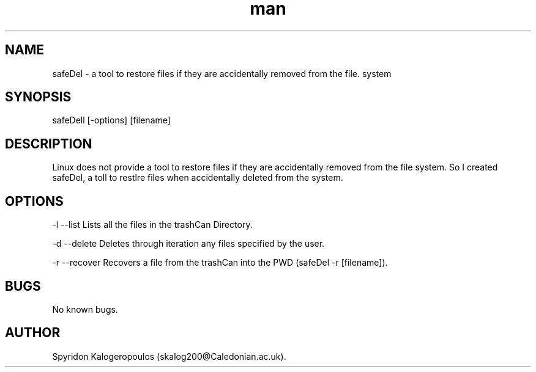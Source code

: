 .\" Manpage for safeDel.
.\" Contact skalog200@caledonian.ac.uk to correct errors or typos.
.TH man 8 "Sat 3 Nov 2018" "1.0" "safeDel man page"
.SH NAME
safeDel \- a tool to restore files if they are accidentally removed from the file. system 
.SH SYNOPSIS
safeDell [-options] [filename]
.SH DESCRIPTION
Linux does not provide a tool to restore files if they are accidentally removed from the file system. So I created safeDel, a toll to restlre files when accidentally deleted from the system.
.SH OPTIONS
-l --list Lists all the files in the trashCan Directory.

-d --delete Deletes through iteration any files specified by the user.

-r --recover Recovers a file from the trashCan into the PWD (safeDel -r [filename]). 

.SH BUGS
No known bugs.
.SH AUTHOR
Spyridon Kalogeropoulos (skalog200@Caledonian.ac.uk).